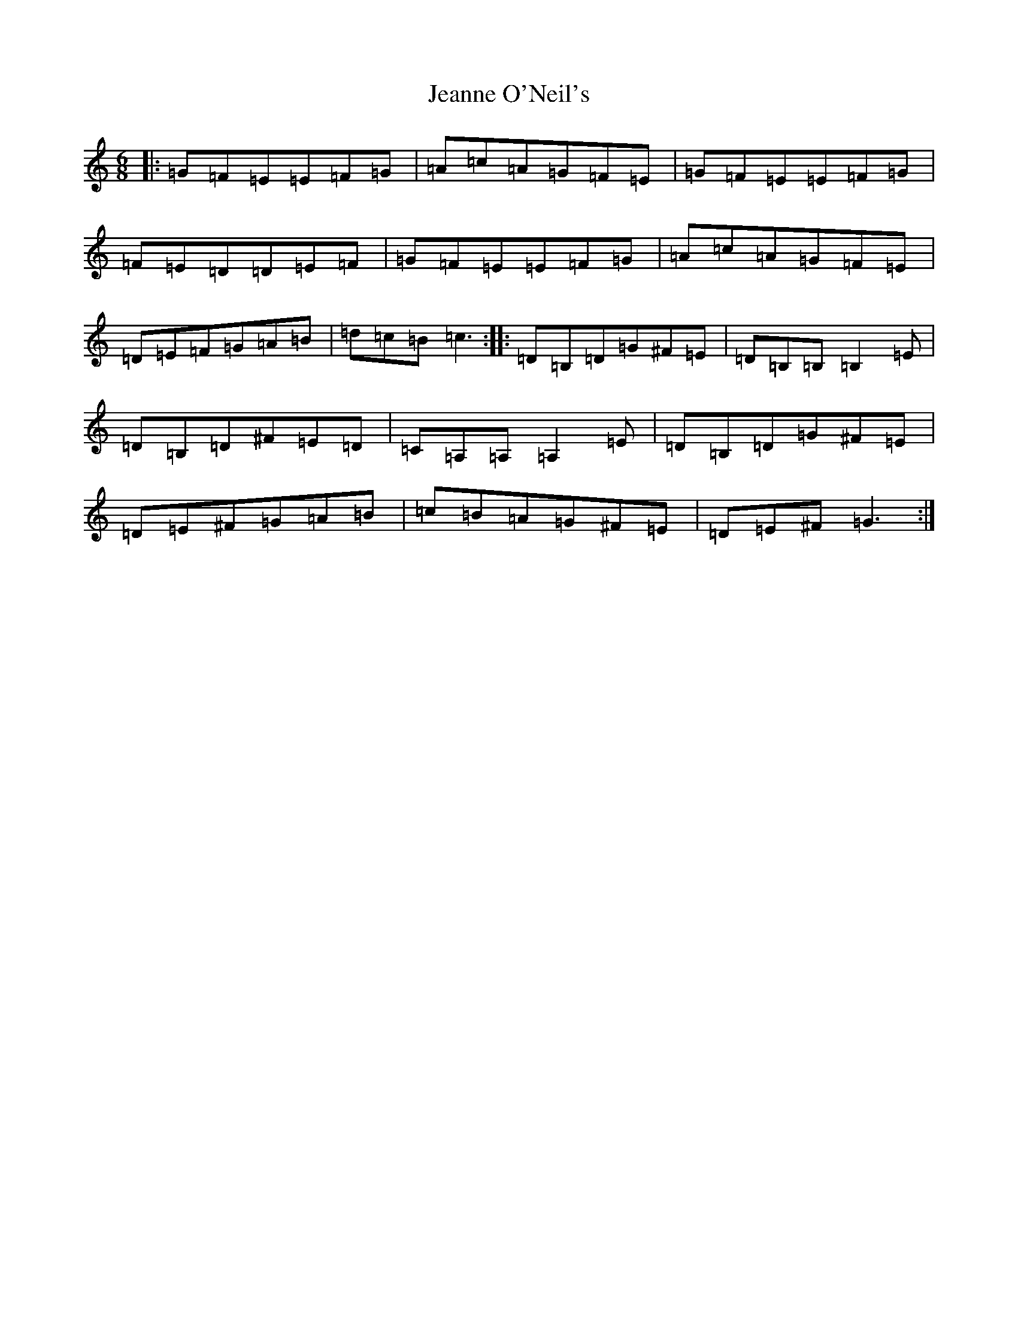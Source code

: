 X: 10256
T: Jeanne O'Neil's
S: https://thesession.org/tunes/13860#setting24889
R: jig
M:6/8
L:1/8
K: C Major
|:=G=F=E=E=F=G|=A=c=A=G=F=E|=G=F=E=E=F=G|=F=E=D=D=E=F|=G=F=E=E=F=G|=A=c=A=G=F=E|=D=E=F=G=A=B|=d=c=B=c3:||:=D=B,=D=G^F=E|=D=B,=B,=B,2=E|=D=B,=D^F=E=D|=C=A,=A,=A,2=E|=D=B,=D=G^F=E|=D=E^F=G=A=B|=c=B=A=G^F=E|=D=E^F=G3:|